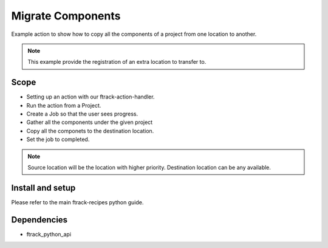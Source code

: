 ..
    :copyright: Copyright (c) 2018 ftrack

===================
Migrate Components
===================

Example action to show how to copy all the components of a project 
from one location to another.

.. note ::

    This example provide the registration of an extra location to transfer to.


Scope
-----

* Setting up an action with our ftrack-action-handler.
* Run the action from a Project.
* Create a Job so that the user sees progress.
* Gather all the components under the given project
* Copy all the componets to the destination location.
* Set the job to completed.

.. note ::

    Source location will be the location with higher priority.
    Destination location can be any available.


Install and setup
-----------------
Please refer to the main ftrack-recipes python guide.


Dependencies
------------
* ftrack_python_api
